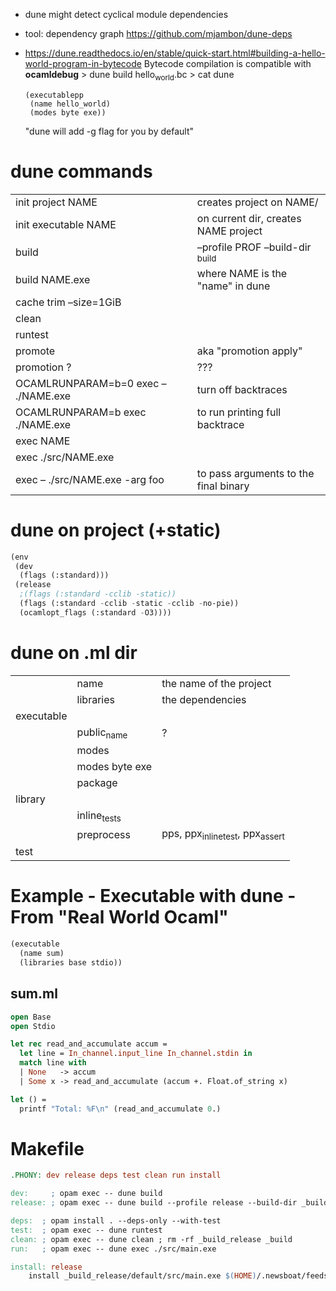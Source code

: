 - dune might detect cyclical module dependencies

- tool: dependency graph https://github.com/mjambon/dune-deps

- https://dune.readthedocs.io/en/stable/quick-start.html#building-a-hello-world-program-in-bytecode
  Bytecode compilation is compatible with *ocamldebug*
  > dune build hello_world.bc
  > cat dune
  #+begin_src elisp
    (executablepp
     (name hello_world)
     (modes byte exe))
  #+end_src
  "dune will add -g flag for you by default"

* dune commands
|--------------------------------------+---------------------------------------|
| init project NAME                    | creates project on NAME/              |
| init executable NAME                 | on current dir, creates NAME project  |
|--------------------------------------+---------------------------------------|
| build                                | --profile PROF --build-dir _build     |
| build NAME.exe                       | where NAME is the "name" in dune      |
| cache trim --size=1GiB               |                                       |
| clean                                |                                       |
| runtest                              |                                       |
| promote                              | aka "promotion apply"                 |
| promotion ?                          | ???                                   |
|--------------------------------------+---------------------------------------|
| OCAMLRUNPARAM=b=0 exec -- ./NAME.exe | turn off backtraces                   |
| OCAMLRUNPARAM=b exec ./NAME.exe      | to run printing full backtrace        |
| exec NAME                            |                                       |
| exec ./src/NAME.exe                  |                                       |
| exec -- ./src/NAME.exe -arg foo      | to pass arguments to the final binary |
|--------------------------------------+---------------------------------------|
* dune on project (+static)

#+begin_src lisp
  (env
   (dev
    (flags (:standard)))
   (release
    ;(flags (:standard -cclib -static))
    (flags (:standard -cclib -static -cclib -no-pie))
    (ocamlopt_flags (:standard -O3))))
#+end_src

* dune on .ml dir
|------------+----------------+----------------------------------|
|            | name           | the name of the project          |
|            | libraries      | the dependencies                 |
|------------+----------------+----------------------------------|
| executable |                |                                  |
|            | public_name    | ?                                |
|            | modes          |                                  |
|            | modes byte exe |                                  |
|            | package        |                                  |
|------------+----------------+----------------------------------|
| library    |                |                                  |
|            | inline_tests   |                                  |
|            | preprocess     | pps, ppx_inline_test, ppx_assert |
|------------+----------------+----------------------------------|
| test       |                |                                  |
|------------+----------------+----------------------------------|
* Example - Executable with dune - From "Real World Ocaml"

#+NAME: dune
#+begin_src lisp
  (executable
    (name sum)
    (libraries base stdio))
#+end_src

** sum.ml

#+begin_src ocaml
  open Base
  open Stdio

  let rec read_and_accumulate accum =
    let line = In_channel.input_line In_channel.stdin in
    match line with
    | None   -> accum
    | Some x -> read_and_accumulate (accum +. Float.of_string x)

  let () =
    printf "Total: %F\n" (read_and_accumulate 0.)
#+end_src

* Makefile

#+begin_src makefile
.PHONY: dev release deps test clean run install

dev:     ; opam exec -- dune build
release: ; opam exec -- dune build --profile release --build-dir _build_release

deps:  ; opam install . --deps-only --with-test
test:  ; opam exec -- dune runtest
clean: ; opam exec -- dune clean ; rm -rf _build_release _build
run:   ; opam exec -- dune exec ./src/main.exe

install: release
	install _build_release/default/src/main.exe $(HOME)/.newsboat/feeds/sql2rss
#+end_src
